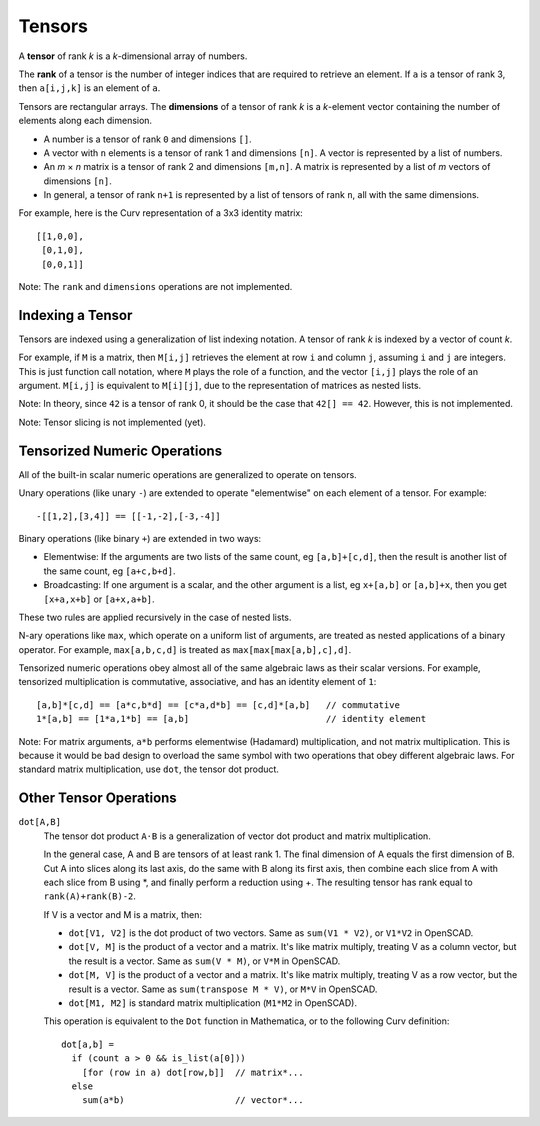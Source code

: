 Tensors
-------
A **tensor** of rank *k* is a *k*-dimensional array of numbers.

The **rank** of a tensor is the number of integer indices that are required
to retrieve an element. If ``a`` is a tensor of rank 3, then ``a[i,j,k]``
is an element of ``a``.

Tensors are rectangular arrays.
The **dimensions** of a tensor of rank *k* is a *k*-element vector containing
the number of elements along each dimension.

* A number is a tensor of rank ``0`` and dimensions ``[]``.
* A vector with ``n`` elements is a tensor of rank 1 and dimensions ``[n]``.
  A vector is represented by a list of numbers.
* An *m* × *n* matrix is a tensor of rank 2 and dimensions ``[m,n]``.
  A matrix is represented by a list of *m* vectors of dimensions ``[n]``.
* In general, a tensor of rank ``n+1`` is represented by a list
  of tensors of rank ``n``, all with the same dimensions.

For example, here is the Curv representation of a 3x3 identity matrix::
  
    [[1,0,0],
     [0,1,0],
     [0,0,1]]

Note: The ``rank`` and ``dimensions`` operations are not implemented.

Indexing a Tensor
~~~~~~~~~~~~~~~~~
Tensors are indexed using a generalization of list indexing notation.
A tensor of rank *k* is indexed by a vector of count *k*.

For example, if ``M`` is a matrix, then ``M[i,j]`` retrieves the element
at row ``i`` and column ``j``, assuming ``i`` and ``j`` are integers.
This is just function call notation, where ``M`` plays the role of a function,
and the vector ``[i,j]`` plays the role of an argument.
``M[i,j]`` is equivalent to ``M[i][j]``, due to the representation of matrices
as nested lists.

Note: In theory, since ``42`` is a tensor of rank 0, it should be the case that
``42[] == 42``. However, this is not implemented.

Note: Tensor slicing is not implemented (yet).

Tensorized Numeric Operations
~~~~~~~~~~~~~~~~~~~~~~~~~~~~~
All of the built-in scalar numeric operations
are generalized to operate on tensors.

Unary operations (like unary ``-``) are extended to operate "elementwise"
on each element of a tensor.  For example::

  -[[1,2],[3,4]] == [[-1,-2],[-3,-4]]

Binary operations (like binary ``+``) are extended in two ways:

* Elementwise: If the arguments are two lists of the same count,
  eg ``[a,b]+[c,d]``,
  then the result is another list of the same count, eg ``[a+c,b+d]``.
* Broadcasting: If one argument is a scalar, and the other argument is a list,
  eg ``x+[a,b]`` or ``[a,b]+x``,
  then you get ``[x+a,x+b]`` or ``[a+x,a+b]``.

These two rules are applied recursively in the case of nested lists.

N-ary operations like ``max``, which operate on a uniform list of arguments,
are treated as nested applications of a binary operator.
For example, ``max[a,b,c,d]`` is treated as ``max[max[max[a,b],c],d]``.

Tensorized numeric operations obey almost all of the same algebraic laws
as their scalar versions. For example, tensorized multiplication is
commutative, associative, and has an identity element of ``1``::

  [a,b]*[c,d] == [a*c,b*d] == [c*a,d*b] == [c,d]*[a,b]   // commutative
  1*[a,b] == [1*a,1*b] == [a,b]                          // identity element

Note: For matrix arguments, ``a*b`` performs elementwise (Hadamard) multiplication,
and not matrix multiplication. This is because it would be bad design to overload the same
symbol with two operations that obey different algebraic laws.
For standard matrix multiplication, use ``dot``, the tensor dot product.

Other Tensor Operations
~~~~~~~~~~~~~~~~~~~~~~~

``dot[A,B]``
  The tensor dot product ``A⋅B`` is a generalization of vector dot product
  and matrix multiplication.

  In the general case, A and B are tensors of at least rank 1.
  The final dimension of A equals the first dimension of B.
  Cut A into slices along its last axis,
  do the same with B along its first axis, 
  then combine each slice from A with each slice from B using *, 
  and finally perform a reduction using +. 
  The resulting tensor has rank equal to ``rank(A)+rank(B)-2``.

  If V is a vector and M is a matrix, then:
  
  * ``dot[V1, V2]`` is the dot product of two vectors.
    Same as ``sum(V1 * V2)``, or ``V1*V2`` in OpenSCAD.
  * ``dot[V, M]`` is the product of a vector and a matrix.
    It's like matrix multiply, treating V as a column vector,
    but the result is a vector.
    Same as ``sum(V * M)``, or ``V*M`` in OpenSCAD.
  * ``dot[M, V]`` is the product of a vector and a matrix.
    It's like matrix multiply, treating V as a row vector,
    but the result is a vector.
    Same as ``sum(transpose M * V)``, or ``M*V`` in OpenSCAD.
  * ``dot[M1, M2]`` is standard matrix multiplication (``M1*M2`` in OpenSCAD).

  This operation is equivalent to the ``Dot`` function in Mathematica,
  or to the following Curv definition::
  
    dot[a,b] =
      if (count a > 0 && is_list(a[0]))
        [for (row in a) dot[row,b]]  // matrix*...
      else
        sum(a*b)                     // vector*...
